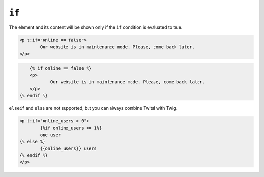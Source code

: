 ``if``
======

The element and its content will be shown only if the ``if`` condition is evaluated to true.


.. code-block:: jinja

	<p t:if="online == false">
		Our website is in maintenance mode. Please, come back later.
	</p>

.. code-block:: jinja

	{% if online == false %}
	<p>
		Our website is in maintenance mode. Please, come back later.
	</p>
    {% endif %}


``elseif`` and ``else`` are not supported, but you can always combine Twital with Twig.

.. code-block:: jinja

	<p t:if="online_users > 0">
		{%if online_users == 1%}
        	one user
        {% else %}
        	{{online_users}} users
        {% endif %}
	</p>
